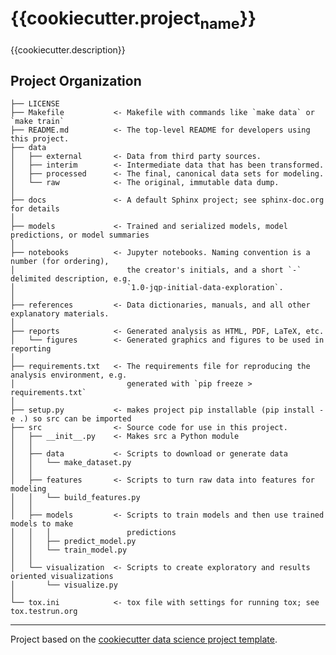 * {{cookiecutter.project_name}}
{{cookiecutter.description}}

** Project Organization
#+BEGIN_EXAMPLE
  ├── LICENSE
  ├── Makefile           <- Makefile with commands like `make data` or `make train`
  ├── README.md          <- The top-level README for developers using this project.
  ├── data
  │   ├── external       <- Data from third party sources.
  │   ├── interim        <- Intermediate data that has been transformed.
  │   ├── processed      <- The final, canonical data sets for modeling.
  │   └── raw            <- The original, immutable data dump.
  │
  ├── docs               <- A default Sphinx project; see sphinx-doc.org for details
  │
  ├── models             <- Trained and serialized models, model predictions, or model summaries
  │
  ├── notebooks          <- Jupyter notebooks. Naming convention is a number (for ordering),
  │                         the creator's initials, and a short `-` delimited description, e.g.
  │                         `1.0-jqp-initial-data-exploration`.
  │
  ├── references         <- Data dictionaries, manuals, and all other explanatory materials.
  │
  ├── reports            <- Generated analysis as HTML, PDF, LaTeX, etc.
  │   └── figures        <- Generated graphics and figures to be used in reporting
  │
  ├── requirements.txt   <- The requirements file for reproducing the analysis environment, e.g.
  │                         generated with `pip freeze > requirements.txt`
  │
  ├── setup.py           <- makes project pip installable (pip install -e .) so src can be imported
  ├── src                <- Source code for use in this project.
  │   ├── __init__.py    <- Makes src a Python module
  │   │
  │   ├── data           <- Scripts to download or generate data
  │   │   └── make_dataset.py
  │   │
  │   ├── features       <- Scripts to turn raw data into features for modeling
  │   │   └── build_features.py
  │   │
  │   ├── models         <- Scripts to train models and then use trained models to make
  │   │   │                 predictions
  │   │   ├── predict_model.py
  │   │   └── train_model.py
  │   │
  │   └── visualization  <- Scripts to create exploratory and results oriented visualizations
  │       └── visualize.py
  │
  └── tox.ini            <- tox file with settings for running tox; see tox.testrun.org
#+END_EXAMPLE

--------------


Project based on the [[http://drivendata.github.io/cookiecutter-data-science/][cookiecutter data science project template]].
